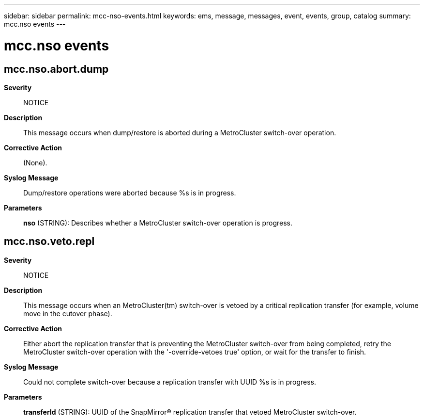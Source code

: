 ---
sidebar: sidebar
permalink: mcc-nso-events.html
keywords: ems, message, messages, event, events, group, catalog
summary: mcc.nso events
---

= mcc.nso events
:toclevels: 1
:hardbreaks:
:nofooter:
:icons: font
:linkattrs:
:imagesdir: ./media/

== mcc.nso.abort.dump
*Severity*::
NOTICE
*Description*::
This message occurs when dump/restore is aborted during a MetroCluster switch-over operation.
*Corrective Action*::
(None).
*Syslog Message*::
Dump/restore operations were aborted because %s is in progress.
*Parameters*::
*nso* (STRING): Describes whether a MetroCluster switch-over operation is progress.

== mcc.nso.veto.repl
*Severity*::
NOTICE
*Description*::
This message occurs when an MetroCluster(tm) switch-over is vetoed by a critical replication transfer (for example, volume move in the cutover phase).
*Corrective Action*::
Either abort the replication transfer that is preventing the MetroCluster switch-over from being completed, retry the MetroCluster switch-over operation with the '-override-vetoes true' option, or wait for the transfer to finish.
*Syslog Message*::
Could not complete switch-over because a replication transfer with UUID %s is in progress.
*Parameters*::
*transferId* (STRING): UUID of the SnapMirror(R) replication transfer that vetoed MetroCluster switch-over.
